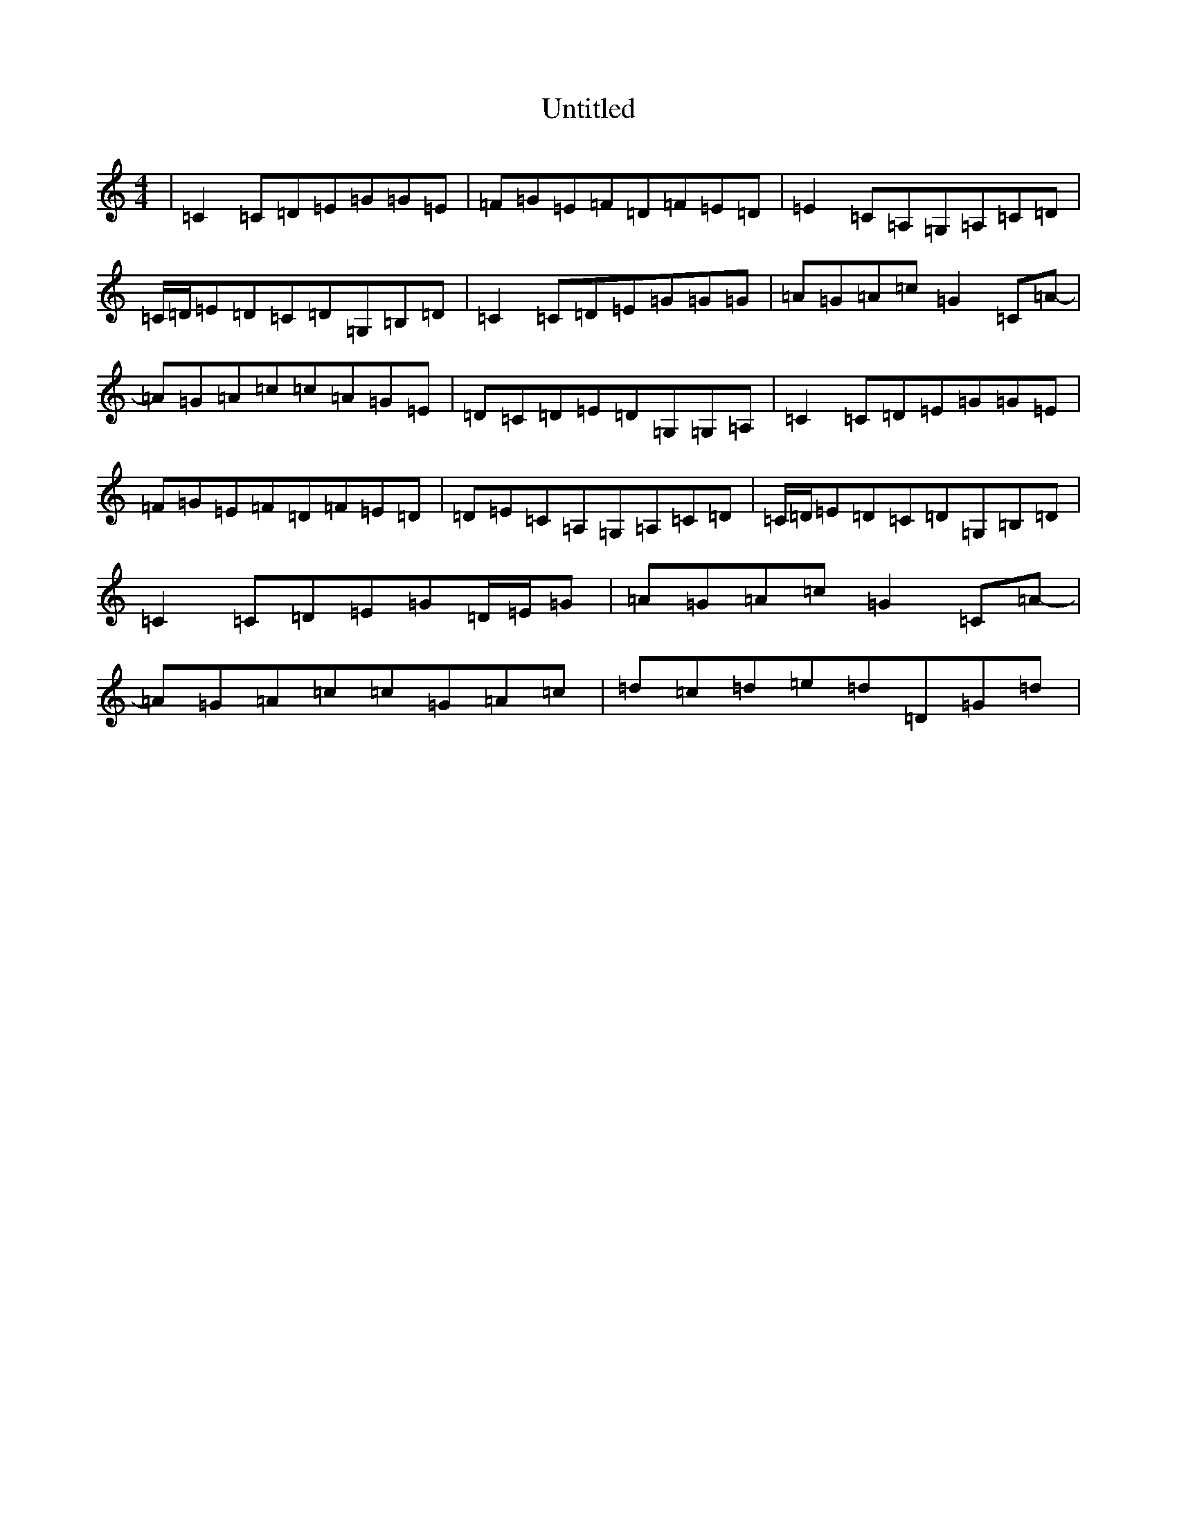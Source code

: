 X: 995
T: Untitled
S: https://thesession.org/tunes/13234#setting23018
Z: D Major
R: reel
M:4/4
L:1/8
K: C Major
|=C2=C=D=E=G=G=E|=F=G=E=F=D=F=E=D|=E2=C=A,=G,=A,=C=D|=C/2=D/2=E=D=C=D=G,=B,=D|=C2=C=D=E=G=G=G|=A=G=A=c=G2=C=A-|=A=G=A=c=c=A=G=E|=D=C=D=E=D=G,=G,=A,|=C2=C=D=E=G=G=E|=F=G=E=F=D=F=E=D|=D=E=C=A,=G,=A,=C=D|=C/2=D/2=E=D=C=D=G,=B,=D|=C2=C=D=E=G=D/2=E/2=G|=A=G=A=c=G2=C=A-|=A=G=A=c=c=G=A=c|=d=c=d=e=d=D=G=d|